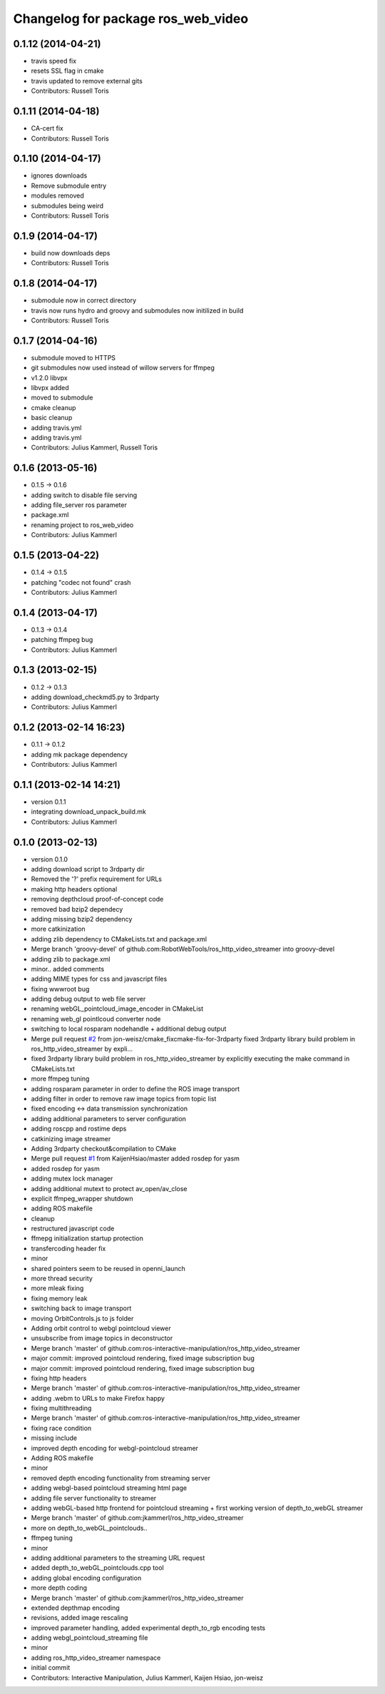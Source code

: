 ^^^^^^^^^^^^^^^^^^^^^^^^^^^^^^^^^^^
Changelog for package ros_web_video
^^^^^^^^^^^^^^^^^^^^^^^^^^^^^^^^^^^

0.1.12 (2014-04-21)
-------------------
* travis speed fix
* resets SSL flag in cmake
* travis updated to remove external gits
* Contributors: Russell Toris

0.1.11 (2014-04-18)
-------------------
* CA-cert fix
* Contributors: Russell Toris

0.1.10 (2014-04-17)
-------------------
* ignores downloads
* Remove submodule entry
* modules removed
* submodules being weird
* Contributors: Russell Toris

0.1.9 (2014-04-17)
------------------
* build now downloads deps
* Contributors: Russell Toris

0.1.8 (2014-04-17)
------------------
* submodule now in correct directory
* travis now runs hydro and groovy and submodules now initilized in build
* Contributors: Russell Toris

0.1.7 (2014-04-16)
------------------
* submodule moved to HTTPS
* git submodules now used instead of willow servers for ffmpeg
* v1.2.0 libvpx
* libvpx added
* moved to submodule
* cmake cleanup
* basic cleanup
* adding travis.yml
* adding travis.yml
* Contributors: Julius Kammerl, Russell Toris

0.1.6 (2013-05-16)
------------------
* 0.1.5 -> 0.1.6
* adding switch to disable file serving
* adding file_server ros parameter
* package.xml
* renaming project to ros_web_video
* Contributors: Julius Kammerl

0.1.5 (2013-04-22)
------------------
* 0.1.4 -> 0.1.5
* patching "codec not found" crash
* Contributors: Julius Kammerl

0.1.4 (2013-04-17)
------------------
* 0.1.3 -> 0.1.4
* patching ffmpeg bug
* Contributors: Julius Kammerl

0.1.3 (2013-02-15)
------------------
* 0.1.2 -> 0.1.3
* adding download_checkmd5.py to 3rdparty
* Contributors: Julius Kammerl

0.1.2 (2013-02-14 16:23)
------------------------
* 0.1.1 -> 0.1.2
* adding mk package dependency
* Contributors: Julius Kammerl

0.1.1 (2013-02-14 14:21)
------------------------
* version 0.1.1
* integrating download_unpack_build.mk
* Contributors: Julius Kammerl

0.1.0 (2013-02-13)
------------------
* version 0.1.0
* adding download script to 3rdparty dir
* Removed the '?' prefix requirement for URLs
* making http headers optional
* removing depthcloud proof-of-concept code
* removed bad bzip2 dependecy
* adding missing bzip2 dependency
* more catkinization
* adding zlib dependency to CMakeLists.txt and package.xml
* Merge branch 'groovy-devel' of github.com:RobotWebTools/ros_http_video_streamer into groovy-devel
* adding zlib to package.xml
* minor.. added comments
* adding MIME types for css and javascript files
* fixing wwwroot bug
* adding debug output to web file server
* renaming webGL_pointcloud_image_encoder in CMakeList
* renaming web_gl pointlcoud converter node
* switching to local rosparam nodehandle + additional debug output
* Merge pull request `#2 <https://github.com/RobotWebTools/ros_web_video/issues/2>`_ from jon-weisz/cmake_fixcmake-fix-for-3rdparty
  fixed 3rdparty library build problem in ros_http_video_streamer by expli...
* fixed 3rdparty library build problem in ros_http_video_streamer by explicitly executing the make command in CMakeLists.txt
* more ffmpeg tuning
* adding rosparam parameter in order to define the ROS image transport
* adding filter in order to remove raw image topics from topic list
* fixed encoding <-> data transmission synchronization
* adding additional parameters to server configuration
* adding roscpp and rostime deps
* catkinizing image streamer
* Adding 3rdparty checkout&compilation to CMake
* Merge pull request `#1 <https://github.com/RobotWebTools/ros_web_video/issues/1>`_ from KaijenHsiao/master
  added rosdep for yasm
* added rosdep for yasm
* adding mutex lock manager
* adding additional mutext to protect av_open/av_close
* explicit ffmpeg_wrapper shutdown
* adding ROS makefile
* cleanup
* restructured javascript code
* ffmepg initialization startup protection
* transfercoding header fix
* minor
* shared pointers seem to be reused in openni_launch
* more thread security
* more mleak fixing
* fixing memory leak
* switching back to image transport
* moving OrbitControls.js to js folder
* Adding orbit control to webgl pointcloud viewer
* unsubscribe from image topics in deconstructor
* Merge branch 'master' of github.com:ros-interactive-manipulation/ros_http_video_streamer
* major commit: improved pointcloud rendering, fixed image subscription bug
* major commit: improved pointcloud rendering, fixed image subscription bug
* fixing http headers
* Merge branch 'master' of github.com:ros-interactive-manipulation/ros_http_video_streamer
* adding .webm to URLs to make Firefox happy
* fixing multithreading
* Merge branch 'master' of github.com:ros-interactive-manipulation/ros_http_video_streamer
* fixing race condition
* missing include
* improved depth encoding for webgl-pointcloud streamer
* Adding ROS makefile
* minor
* removed depth encoding functionality from streaming server
* adding webgl-based pointcloud streaming html page
* adding file server functionality to streamer
* adding webGL-based http frontend for pointcloud streaming + first working version of depth_to_webGL streamer
* Merge branch 'master' of github.com:jkammerl/ros_http_video_streamer
* more on depth_to_webGL_pointclouds..
* ffmpeg tuning
* minor
* adding additional parameters to the streaming URL request
* added depth_to_webGL_pointclouds.cpp tool
* adding global encoding configuration
* more depth coding
* Merge branch 'master' of github.com:jkammerl/ros_http_video_streamer
* extended depthmap encoding
* revisions, added image rescaling
* improved parameter handling, added experimental depth_to_rgb encoding tests
* adding webgl_pointcloud_streaming file
* minor
* adding ros_http_video_streamer namespace
* initial commit
* Contributors: Interactive Manipulation, Julius Kammerl, Kaijen Hsiao, jon-weisz
